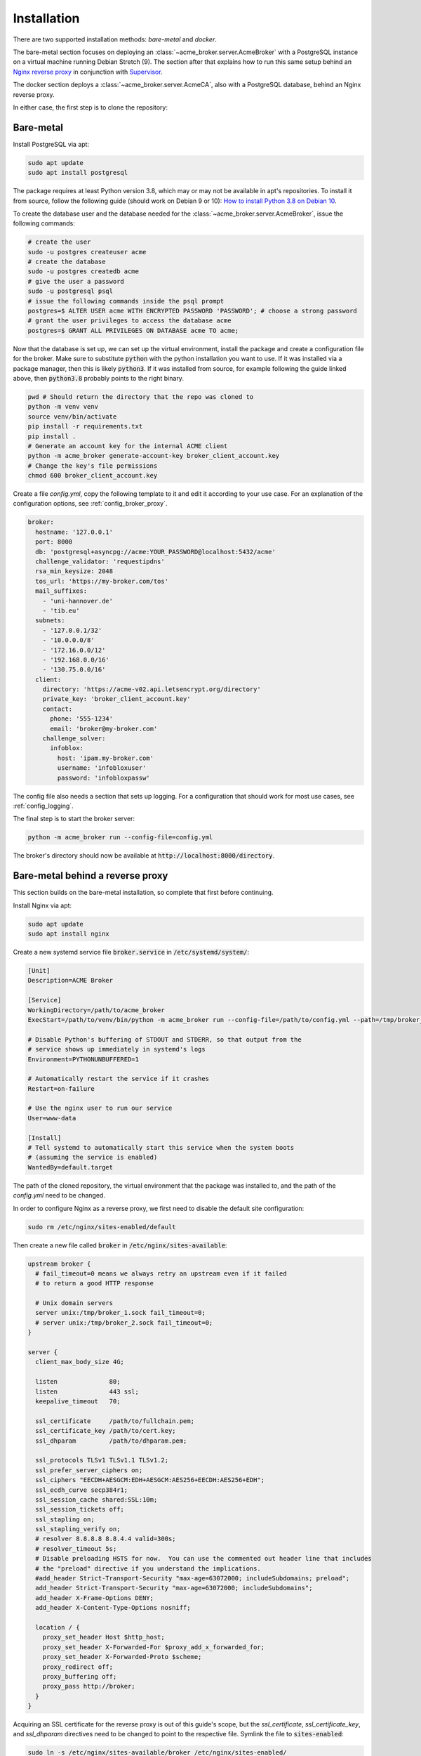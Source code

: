 Installation
============

There are two supported installation methods: *bare-metal* and *docker*.

The bare-metal section focuses on deploying an :class:`~acme_broker.server.AcmeBroker` with a PostgreSQL
instance on a virtual machine running Debian Stretch (9).
The section after that explains how to run this same setup behind an
`Nginx reverse proxy <https://www.nginx.com/>`_ in conjunction with
`Supervisor <http://supervisord.org/>`_.

The docker section deploys a :class:`~acme_broker.server.AcmeCA`, also with a PostgreSQL database, behind an Nginx
reverse proxy.

In either case, the first step is to clone the repository:

.. code-block:: bash
   :substitutions:

   git clone |GIT_URL|
   cd acme-broker

Bare-metal
##########

Install PostgreSQL via apt:

.. code-block:: bash

   sudo apt update
   sudo apt install postgresql

The package requires at least Python version 3.8, which may or may not be available in apt's repositories.
To install it from source, follow the following guide (should work on Debian 9 or 10):
`How to install Python 3.8 on Debian 10 <https://linuxize.com/post/how-to-install-python-3-8-on-debian-10/>`_.

To create the database user and the database needed for the :class:`~acme_broker.server.AcmeBroker`,
issue the following commands:

.. code-block:: bash

   # create the user
   sudo -u postgres createuser acme
   # create the database
   sudo -u postgres createdb acme
   # give the user a password
   sudo -u postgresql psql
   # issue the following commands inside the psql prompt
   postgres=$ ALTER USER acme WITH ENCRYPTED PASSWORD 'PASSWORD'; # choose a strong password
   # grant the user privileges to access the database acme
   postgres=$ GRANT ALL PRIVILEGES ON DATABASE acme TO acme;

Now that the database is set up, we can set up the virtual environment, install the package and create
a configuration file for the broker.
Make sure to substitute :code:`python` with the python installation you want to use.
If it was installed via a package manager, then this is likely :code:`python3`.
If it was installed from source, for example following the guide linked above, then :code:`python3.8` probably
points to the right binary.

.. code-block:: bash

   pwd # Should return the directory that the repo was cloned to
   python -m venv venv
   source venv/bin/activate
   pip install -r requirements.txt
   pip install .
   # Generate an account key for the internal ACME client
   python -m acme_broker generate-account-key broker_client_account.key
   # Change the key's file permissions
   chmod 600 broker_client_account.key

Create a file *config.yml*, copy the following template to it and edit it according to your use case.
For an explanation of the configuration options, see :ref:`config_broker_proxy`.

.. code-block:: yaml

    broker:
      hostname: '127.0.0.1'
      port: 8000
      db: 'postgresql+asyncpg://acme:YOUR_PASSWORD@localhost:5432/acme'
      challenge_validator: 'requestipdns'
      rsa_min_keysize: 2048
      tos_url: 'https://my-broker.com/tos'
      mail_suffixes:
        - 'uni-hannover.de'
        - 'tib.eu'
      subnets:
        - '127.0.0.1/32'
        - '10.0.0.0/8'
        - '172.16.0.0/12'
        - '192.168.0.0/16'
        - '130.75.0.0/16'
      client:
        directory: 'https://acme-v02.api.letsencrypt.org/directory'
        private_key: 'broker_client_account.key'
        contact:
          phone: '555-1234'
          email: 'broker@my-broker.com'
        challenge_solver:
          infoblox:
            host: 'ipam.my-broker.com'
            username: 'infobloxuser'
            password: 'infobloxpassw'

The config file also needs a section that sets up logging.
For a configuration that should work for most use cases, see :ref:`config_logging`.

The final step is to start the broker server:

.. code-block:: bash

   python -m acme_broker run --config-file=config.yml

The broker's directory should now be available at :code:`http://localhost:8000/directory`.

Bare-metal behind a reverse proxy
#################################

This section builds on the bare-metal installation, so complete that first before continuing.

Install Nginx via apt:

.. code-block:: bash

   sudo apt update
   sudo apt install nginx

Create a new systemd service file :code:`broker.service` in :code:`/etc/systemd/system/`:

.. code-block:: ini

   [Unit]
   Description=ACME Broker

   [Service]
   WorkingDirectory=/path/to/acme_broker
   ExecStart=/path/to/venv/bin/python -m acme_broker run --config-file=/path/to/config.yml --path=/tmp/broker_1.sock

   # Disable Python's buffering of STDOUT and STDERR, so that output from the
   # service shows up immediately in systemd's logs
   Environment=PYTHONUNBUFFERED=1

   # Automatically restart the service if it crashes
   Restart=on-failure

   # Use the nginx user to run our service
   User=www-data

   [Install]
   # Tell systemd to automatically start this service when the system boots
   # (assuming the service is enabled)
   WantedBy=default.target

The path of the cloned repository, the virtual environment that the package was installed to, and the path of the
*config.yml* need to be changed.

In order to configure Nginx as a reverse proxy, we first need to disable the default site configuration:

.. code-block:: bash

   sudo rm /etc/nginx/sites-enabled/default

Then create a new file called :code:`broker` in :code:`/etc/nginx/sites-available`:

.. code-block:: ini

   upstream broker {
     # fail_timeout=0 means we always retry an upstream even if it failed
     # to return a good HTTP response

     # Unix domain servers
     server unix:/tmp/broker_1.sock fail_timeout=0;
     # server unix:/tmp/broker_2.sock fail_timeout=0;
   }

   server {
     client_max_body_size 4G;

     listen              80;
     listen              443 ssl;
     keepalive_timeout   70;

     ssl_certificate     /path/to/fullchain.pem;
     ssl_certificate_key /path/to/cert.key;
     ssl_dhparam         /path/to/dhparam.pem;

     ssl_protocols TLSv1 TLSv1.1 TLSv1.2;
     ssl_prefer_server_ciphers on;
     ssl_ciphers "EECDH+AESGCM:EDH+AESGCM:AES256+EECDH:AES256+EDH";
     ssl_ecdh_curve secp384r1;
     ssl_session_cache shared:SSL:10m;
     ssl_session_tickets off;
     ssl_stapling on;
     ssl_stapling_verify on;
     # resolver 8.8.8.8 8.8.4.4 valid=300s;
     # resolver_timeout 5s;
     # Disable preloading HSTS for now.  You can use the commented out header line that includes
     # the "preload" directive if you understand the implications.
     #add_header Strict-Transport-Security "max-age=63072000; includeSubdomains; preload";
     add_header Strict-Transport-Security "max-age=63072000; includeSubdomains";
     add_header X-Frame-Options DENY;
     add_header X-Content-Type-Options nosniff;

     location / {
       proxy_set_header Host $http_host;
       proxy_set_header X-Forwarded-For $proxy_add_x_forwarded_for;
       proxy_set_header X-Forwarded-Proto $scheme;
       proxy_redirect off;
       proxy_buffering off;
       proxy_pass http://broker;
     }
   }

Acquiring an SSL certificate for the reverse proxy is out of this guide's scope, but the
*ssl_certificate*, *ssl_certificate_key*, and *ssl_dhparam* directives need to be changed to point to the
respective file.
Symlink the file to :code:`sites-enabled`:

.. code-block:: bash

   sudo ln -s /etc/nginx/sites-available/broker /etc/nginx/sites-enabled/

Now add the hostname of the reverse proxy to the broker's configuration file.
If the broker and the nginx instance both run on *my-broker.com*, for example, then add the config option
to the *broker* section:

.. code-block:: ini

   reverse_proxy_host: 'my-broker.com'

Enable the broker service, then start it and restart Nginx:

.. code-block:: bash

   sudo systemctl enable broker.service
   sudo systemctl start broker.service
   sudo systemctl restart nginx.service

Docker
######
